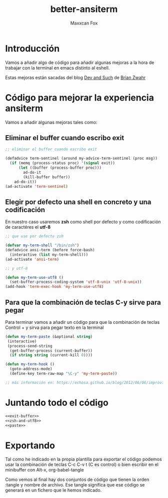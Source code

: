 #+TITLE: better-ansiterm
#+AUTHOR: Maxxcan Fox
#+EMAIL: maxxcan@disroot.org

* Introducción

Vamos a añadir algo de código para añadir algunas mejoras a la hora de trabajar con la terminal en emacs distinto al eshell.

Estas mejoras están sacadas del blog [[https://echosa.github.io/blog/2012/06/06/improving-ansi-term/][Dev and Such]] de [[https://twitter.com/echosa][Brian Zwahr]]

* Código para mejorar la experiencia ansiterm

Vamos a añadir algunas mejoras tales como:

** Eliminar el buffer cuando escribo exit

#+name: exit-buffer
#+BEGIN_SRC emacs-lisp
;; eliminar el buffer cuando escribo exit

(defadvice term-sentinel (around my-advice-term-sentinel (proc msg))
  (if (memq (process-status proc) '(signal exit))
      (let ((buffer (process-buffer proc)))
        ad-do-it
        (kill-buffer buffer))
    ad-do-it))
(ad-activate 'term-sentinel)
#+END_SRC

** Elegir por defecto una shell en concreto y una codificación

En nuestro caso usaremos *zsh* como shell por defecto y como codificación  de caractéres el *utf-8*

#+name: zsh-and-utf8
#+BEGIN_SRC emacs-lisp
;; que use por defecto zsh

(defvar my-term-shell "/bin/zsh")
(defadvice ansi-term (before force-bash)
  (interactive (list my-term-shell)))
(ad-activate 'ansi-term)

;; y utf-8

(defun my-term-use-utf8 ()
  (set-buffer-process-coding-system 'utf-8-unix 'utf-8-unix))
(add-hook 'term-exec-hook 'my-term-use-utf8)
#+END_SRC

** Para que la combinación de teclas C-y  sirve para pegar

Para terminar vamos a añadir un código para que la combinación de teclas Control +  y sirva para pegar texto en la terminal

#+name: paste
#+BEGIN_SRC emacs-lisp
(defun my-term-paste (&optional string)
 (interactive)
 (process-send-string
  (get-buffer-process (current-buffer))
  (if string string (current-kill 0))))

(defun my-term-hook ()
  (goto-address-mode)
  (define-key term-raw-map "\C-y" 'my-term-paste))

;; más información en: https://echosa.github.io/blog/2012/06/06/improving-ansi-term

#+END_SRC

* Juntando todo el código 

#+BEGIN_SRC emacs-lisp :tangle ~/.config/emacs/config/better-ansiterm.el :noweb yes :padline no :results silent
<<exit-buffer>>
<<zsh-and-utf8>>
<<paste>>
#+END_SRC

* Exportando 

Tal como he indicado en la propia plantilla para exportar el código podemos usar la combinación de teclas C-c C-v t (C es control) o bien escribir en el minibuffer con Alt-x, org-babel-tangle

Como vemos al final hay dos conjuntos de código que tienen la orden :tangle y nombre de archivo. Ese tangle significa que ese código se generará en un fichero que le hemos indicado.
